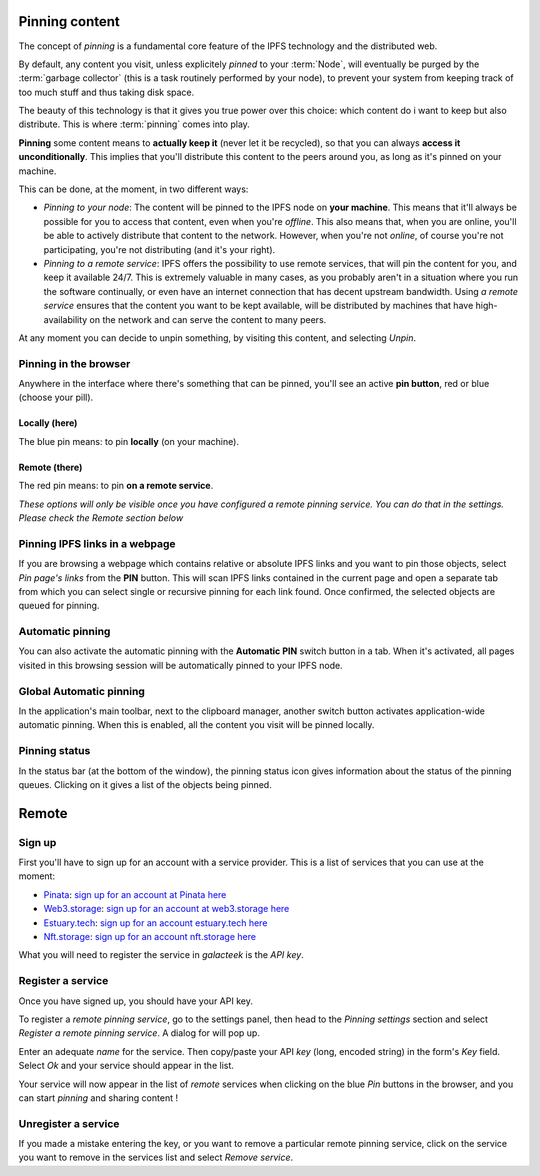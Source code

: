
Pinning content
===============

.. image:: ../../../../share/icons/pin/pin-diago-blue.png
    :width: 64
    :height: 64

The concept of *pinning* is a fundamental core feature
of the IPFS technology and the distributed web.

By default, any content you visit, unless explicitely
*pinned* to your :term:`Node`, will eventually be
purged by the :term:`garbage collector` (this is a task
routinely performed by your node), to prevent your
system from keeping track of too much stuff and thus
taking disk space.

The beauty of this technology is that it gives you true
power over this choice: which content do i want to keep
but also distribute. This is where :term:`pinning`
comes into play.

**Pinning** some content means to **actually keep it**
(never let it be recycled), so that you can always
**access it unconditionally**. This implies that you'll distribute this
content to the peers around you, as long as it's pinned
on your machine.

This can be done, at the moment, in two different ways:

- *Pinning to your node*: The content will be pinned to the
  IPFS node on **your machine**. This means that it'll
  always be possible for you to access that content, even
  when you're *offline*. This also means that, when you are
  online, you'll be able to actively distribute that content
  to the network. However, when you're not *online*, of course
  you're not participating, you're not distributing (and it's
  your right).

- *Pinning to a remote service*: IPFS offers the possibility
  to use remote services, that will pin the content for you,
  and keep it available 24/7. This is extremely valuable in
  many cases, as you probably aren't in a situation where you
  run the software continually, or even have an internet
  connection that has decent upstream bandwidth.
  Using *a remote service* ensures that the content you
  want to be kept available, will be distributed by
  machines that have high-availability on the network and
  can serve the content to many peers.

At any moment you can decide to unpin
something, by visiting this content, and selecting *Unpin*.

Pinning in the browser
----------------------

Anywhere in the interface where there's something that can
be pinned, you'll see an active **pin button**, red or blue
(choose your pill).

Locally (here)
^^^^^^^^^^^^^^

.. image:: ../../../../share/icons/pin/pin-diago-blue.png
    :width: 64
    :height: 64

The blue pin means: to pin **locally** (on your machine).

Remote (there)
^^^^^^^^^^^^^^

.. image:: ../../../../share/icons/pin/pin-diago-red.png
    :width: 64
    :height: 64

The red pin means: to pin **on a remote service**.

*These options will only be visible once you have configured
a remote pinning service. You can do that in the settings.
Please check the Remote section below*

Pinning IPFS links in a webpage
-------------------------------

If you are browsing a webpage which contains relative or absolute
IPFS links and you want to pin those objects, select *Pin page's links*
from the **PIN** button. This will scan IPFS links contained in the
current page and open a separate tab from which you can select single or
recursive pinning for each link found. Once confirmed, the selected
objects are queued for pinning.

Automatic pinning
-----------------

You can also activate the automatic pinning with the
**Automatic PIN** switch button in a tab. When it's activated,
all pages visited in this browsing session will be
automatically pinned to your IPFS node.

Global Automatic pinning
------------------------

In the application's main toolbar, next to the clipboard manager,
another switch button activates application-wide automatic pinning.
When this is enabled, all the content you visit will be pinned locally.

Pinning status
--------------

In the status bar (at the bottom of the window), the pinning status
icon gives information about the status of the pinning queues.
Clicking on it gives a list of the objects being pinned.

Remote
======

Sign up
-------

First you'll have to sign up for an account with
a service provider. This is a list of services that
you can use at the moment:

- Pinata_: `sign up for an account at Pinata here <https://pinata.cloud/signup>`_
- Web3.storage_: `sign up for an account at web3.storage here <https://web3.storage>`_
- Estuary.tech_: `sign up for an account estuary.tech here <https://estuary.tech/sign-up>`_
- Nft.storage_: `sign up for an account nft.storage here <https://nft.storage/login/>`_

What you will need to register the service in *galacteek*
is the *API key*.

Register a service
------------------

Once you have signed up, you should have your API key.

To register a *remote pinning service*, go to the settings
panel, then head to the *Pinning settings* section and
select *Register a remote pinning service*. A dialog for
will pop up.

Enter an adequate *name* for the service. Then copy/paste your
API *key* (long, encoded string) in the form's
*Key* field. Select *Ok* and your service should appear in the
list.

Your service will now appear in the list of *remote* services
when clicking on the blue *Pin* buttons in the browser, and you
can start *pinning* and sharing content !

Unregister a service
--------------------

If you made a mistake entering the key, or you want to remove
a particular remote pinning service, click on the service you
want to remove in the services list and select *Remove service*.


.. _Pinata: https://pinata.cloud/
.. _Web3.storage: https://web3.storage/
.. _Estuary.tech: https://estuary.tech/
.. _Nft.storage: https://nft.storage/
